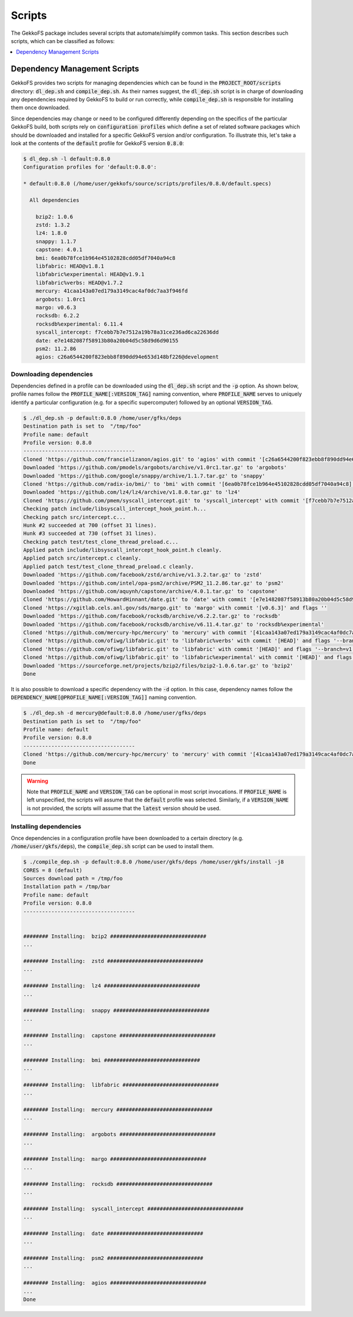 Scripts
=======

The GekkoFS package includes several scripts that automate/simplify common
tasks. This section describes such scripts, which can be classified as follows:

.. contents::
    :local:
    :depth: 1
    :backlinks: none

Dependency Management Scripts
-----------------------------

GekkoFS provides two scripts for managing dependencies which can be found in
the :code:`PROJECT_ROOT/scripts` directory: :code:`dl_dep.sh` and
:code:`compile_dep.sh`. As their names suggest, the :code:`dl_dep.sh` script
is in charge of downloading any dependencies required by GekkoFS to build or
run correctly, while :code:`compile_dep.sh` is responsible for installing them
once downloaded.

Since dependencies may change or need to be configured differently depending
on the specifics of the particular GekkoFS build, both scripts rely on
:code:`configuration profiles` which define a set of related software
packages which should be downloaded and installed for a specific GekkoFS
version and/or configuration. To illustrate this, let's take a look at the
contents of the :code:`default` profile for GekkoFS version :code:`0.8.0`:

.. code-block:: console

    $ dl_dep.sh -l default:0.8.0
    Configuration profiles for 'default:0.8.0':

    * default:0.8.0 (/home/user/gekkofs/source/scripts/profiles/0.8.0/default.specs)

      All dependencies

        bzip2: 1.0.6
        zstd: 1.3.2
        lz4: 1.8.0
        snappy: 1.1.7
        capstone: 4.0.1
        bmi: 6ea0b78fce1b964e45102828cdd05df7040a94c8
        libfabric: HEAD@v1.8.1
        libfabric%experimental: HEAD@v1.9.1
        libfabric%verbs: HEAD@v1.7.2
        mercury: 41caa143a07ed179a3149cac4af0dc7aa3f946fd
        argobots: 1.0rc1
        margo: v0.6.3
        rocksdb: 6.2.2
        rocksdb%experimental: 6.11.4
        syscall_intercept: f7cebb7b7e7512a19b78a31ce236ad6ca22636dd
        date: e7e1482087f58913b80a20b04d5c58d9d6d90155
        psm2: 11.2.86
        agios: c26a6544200f823ebb8f890dd94e653d148bf226@development



Downloading dependencies
########################

Dependencies defined in a profile can be downloaded using the :code:`dl_dep.sh`
script and the :code:`-p` option. As shown below, profile names follow the
:code:`PROFILE_NAME[:VERSION_TAG]` naming convention, where :code:`PROFILE_NAME`
serves to uniquely identify a particular configuration (e.g. for a specific
supercomputer) followed by an optional :code:`VERSION_TAG`.

.. code-block:: console

   $ ./dl_dep.sh -p default:0.8.0 /home/user/gfks/deps
   Destination path is set to  "/tmp/foo"
   Profile name: default
   Profile version: 0.8.0
   ------------------------------------
   Cloned 'https://github.com/francielizanon/agios.git' to 'agios' with commit '[c26a6544200f823ebb8f890dd94e653d148bf226]' and flags '--branch=development'
   Downloaded 'https://github.com/pmodels/argobots/archive/v1.0rc1.tar.gz' to 'argobots'
   Downloaded 'https://github.com/google/snappy/archive/1.1.7.tar.gz' to 'snappy'
   Cloned 'https://github.com/radix-io/bmi/' to 'bmi' with commit '[6ea0b78fce1b964e45102828cdd05df7040a94c8]' and flags ''
   Downloaded 'https://github.com/lz4/lz4/archive/v1.8.0.tar.gz' to 'lz4'
   Cloned 'https://github.com/pmem/syscall_intercept.git' to 'syscall_intercept' with commit '[f7cebb7b7e7512a19b78a31ce236ad6ca22636dd]' and flags ''
   Checking patch include/libsyscall_intercept_hook_point.h...
   Checking patch src/intercept.c...
   Hunk #2 succeeded at 700 (offset 31 lines).
   Hunk #3 succeeded at 730 (offset 31 lines).
   Checking patch test/test_clone_thread_preload.c...
   Applied patch include/libsyscall_intercept_hook_point.h cleanly.
   Applied patch src/intercept.c cleanly.
   Applied patch test/test_clone_thread_preload.c cleanly.
   Downloaded 'https://github.com/facebook/zstd/archive/v1.3.2.tar.gz' to 'zstd'
   Downloaded 'https://github.com/intel/opa-psm2/archive/PSM2_11.2.86.tar.gz' to 'psm2'
   Downloaded 'https://github.com/aquynh/capstone/archive/4.0.1.tar.gz' to 'capstone'
   Cloned 'https://github.com/HowardHinnant/date.git' to 'date' with commit '[e7e1482087f58913b80a20b04d5c58d9d6d90155]' and flags ''
   Cloned 'https://xgitlab.cels.anl.gov/sds/margo.git' to 'margo' with commit '[v0.6.3]' and flags ''
   Downloaded 'https://github.com/facebook/rocksdb/archive/v6.2.2.tar.gz' to 'rocksdb'
   Downloaded 'https://github.com/facebook/rocksdb/archive/v6.11.4.tar.gz' to 'rocksdb%experimental'
   Cloned 'https://github.com/mercury-hpc/mercury' to 'mercury' with commit '[41caa143a07ed179a3149cac4af0dc7aa3f946fd]' and flags '--recurse-submodules'
   Cloned 'https://github.com/ofiwg/libfabric.git' to 'libfabric%verbs' with commit '[HEAD]' and flags '--branch=v1.7.2'
   Cloned 'https://github.com/ofiwg/libfabric.git' to 'libfabric' with commit '[HEAD]' and flags '--branch=v1.8.1'
   Cloned 'https://github.com/ofiwg/libfabric.git' to 'libfabric%experimental' with commit '[HEAD]' and flags '--branch=v1.9.1'
   Downloaded 'https://sourceforge.net/projects/bzip2/files/bzip2-1.0.6.tar.gz' to 'bzip2'
   Done

It is also possible to download a specific dependency with the :code:`-d`
option. In this case, dependency names follow the
:code:`DEPENDENCY_NAME[@PROFILE_NAME[:VERSION_TAG]]` naming convention.

.. code-block:: console

   $ ./dl_dep.sh -d mercury@default:0.8.0 /home/user/gfks/deps
   Destination path is set to  "/tmp/foo"
   Profile name: default
   Profile version: 0.8.0
   ------------------------------------
   Cloned 'https://github.com/mercury-hpc/mercury' to 'mercury' with commit '[41caa143a07ed179a3149cac4af0dc7aa3f946fd]' and flags '--recurse-submodules'
   Done

.. warning::

    Note that :code:`PROFILE_NAME` and :code:`VERSION_TAG` can be optional
    in most script invocations. If :code:`PROFILE_NAME` is left unspecified,
    the scripts will assume that the :code:`default` profile was selected.
    Similarly, if a :code:`VERSION_NAME` is not provided, the scripts will
    assume that the :code:`latest` version should be used.

Installing dependencies
########################

Once dependencies in a configuration profile have been downloaded to a
certain directory (e.g. :code:`/home/user/gkfs/deps`), the
:code:`compile_dep.sh` script can be used to install them.

.. code-block:: console

   $ ./compile_dep.sh -p default:0.8.0 /home/user/gkfs/deps /home/user/gkfs/install -j8
   CORES = 8 (default)
   Sources download path = /tmp/foo
   Installation path = /tmp/bar
   Profile name: default
   Profile version: 0.8.0
   ------------------------------------


   ######## Installing:  bzip2 ###############################
   ...

   ######## Installing:  zstd ###############################
   ...

   ######## Installing:  lz4 ###############################
   ...

   ######## Installing:  snappy ###############################
   ...

   ######## Installing:  capstone ###############################
   ...

   ######## Installing:  bmi ###############################
   ...

   ######## Installing:  libfabric ###############################
   ...

   ######## Installing:  mercury ###############################
   ...

   ######## Installing:  argobots ###############################
   ...

   ######## Installing:  margo ###############################
   ...

   ######## Installing:  rocksdb ###############################
   ...

   ######## Installing:  syscall_intercept ###############################
   ...

   ######## Installing:  date ###############################
   ...

   ######## Installing:  psm2 ###############################
   ...

   ######## Installing:  agios ###############################
   ...
   Done
